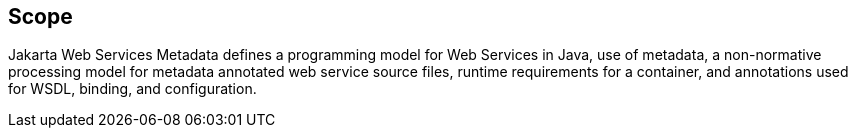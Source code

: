 //
// Copyright (c) 2017, 2020 Contributors to the Eclipse Foundation
//

== Scope

Jakarta Web Services Metadata defines a programming model for Web Services in Java,
use of metadata, a non-normative processing model for metadata annotated web service
source files, runtime requirements for a container, and annotations used for WSDL,
binding, and configuration.
